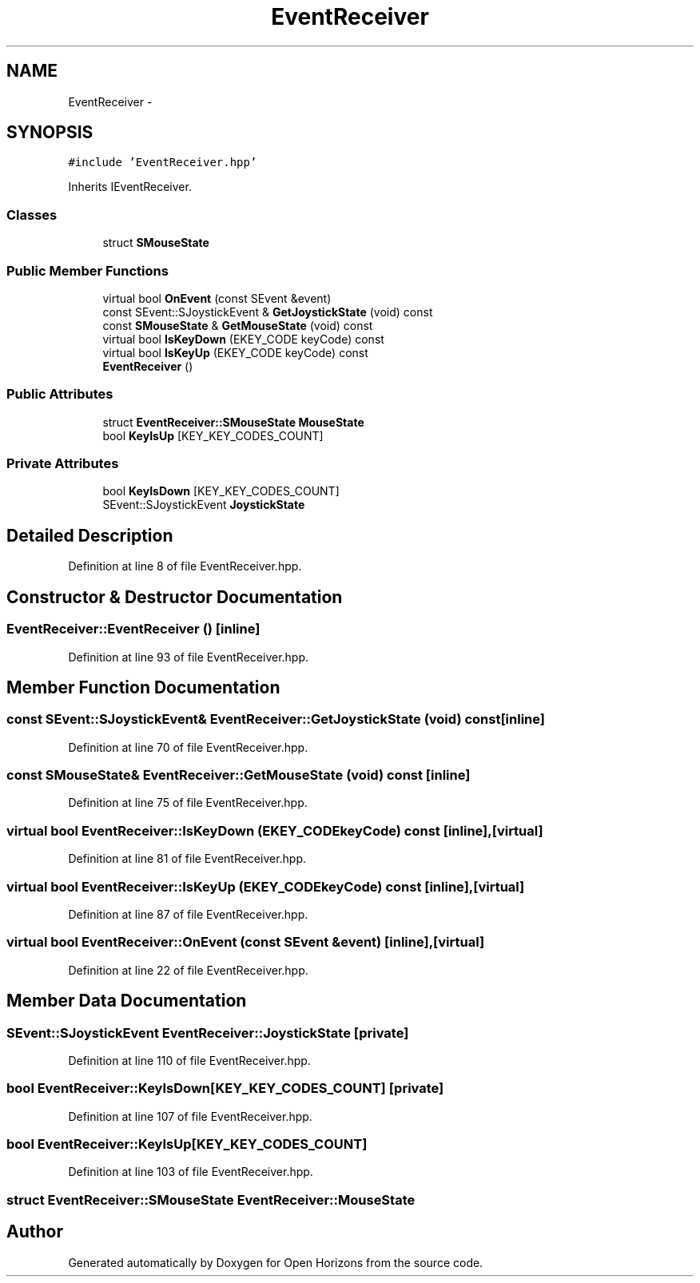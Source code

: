 .TH "EventReceiver" 3 "Thu Feb 20 2014" "Version 0.0.1" "Open Horizons" \" -*- nroff -*-
.ad l
.nh
.SH NAME
EventReceiver \- 
.SH SYNOPSIS
.br
.PP
.PP
\fC#include 'EventReceiver\&.hpp'\fP
.PP
Inherits IEventReceiver\&.
.SS "Classes"

.in +1c
.ti -1c
.RI "struct \fBSMouseState\fP"
.br
.in -1c
.SS "Public Member Functions"

.in +1c
.ti -1c
.RI "virtual bool \fBOnEvent\fP (const SEvent &event)"
.br
.ti -1c
.RI "const SEvent::SJoystickEvent & \fBGetJoystickState\fP (void) const "
.br
.ti -1c
.RI "const \fBSMouseState\fP & \fBGetMouseState\fP (void) const "
.br
.ti -1c
.RI "virtual bool \fBIsKeyDown\fP (EKEY_CODE keyCode) const "
.br
.ti -1c
.RI "virtual bool \fBIsKeyUp\fP (EKEY_CODE keyCode) const "
.br
.ti -1c
.RI "\fBEventReceiver\fP ()"
.br
.in -1c
.SS "Public Attributes"

.in +1c
.ti -1c
.RI "struct \fBEventReceiver::SMouseState\fP \fBMouseState\fP"
.br
.ti -1c
.RI "bool \fBKeyIsUp\fP [KEY_KEY_CODES_COUNT]"
.br
.in -1c
.SS "Private Attributes"

.in +1c
.ti -1c
.RI "bool \fBKeyIsDown\fP [KEY_KEY_CODES_COUNT]"
.br
.ti -1c
.RI "SEvent::SJoystickEvent \fBJoystickState\fP"
.br
.in -1c
.SH "Detailed Description"
.PP 
Definition at line 8 of file EventReceiver\&.hpp\&.
.SH "Constructor & Destructor Documentation"
.PP 
.SS "EventReceiver::EventReceiver ()\fC [inline]\fP"

.PP
Definition at line 93 of file EventReceiver\&.hpp\&.
.SH "Member Function Documentation"
.PP 
.SS "const SEvent::SJoystickEvent& EventReceiver::GetJoystickState (void) const\fC [inline]\fP"

.PP
Definition at line 70 of file EventReceiver\&.hpp\&.
.SS "const \fBSMouseState\fP& EventReceiver::GetMouseState (void) const\fC [inline]\fP"

.PP
Definition at line 75 of file EventReceiver\&.hpp\&.
.SS "virtual bool EventReceiver::IsKeyDown (EKEY_CODEkeyCode) const\fC [inline]\fP, \fC [virtual]\fP"

.PP
Definition at line 81 of file EventReceiver\&.hpp\&.
.SS "virtual bool EventReceiver::IsKeyUp (EKEY_CODEkeyCode) const\fC [inline]\fP, \fC [virtual]\fP"

.PP
Definition at line 87 of file EventReceiver\&.hpp\&.
.SS "virtual bool EventReceiver::OnEvent (const SEvent &event)\fC [inline]\fP, \fC [virtual]\fP"

.PP
Definition at line 22 of file EventReceiver\&.hpp\&.
.SH "Member Data Documentation"
.PP 
.SS "SEvent::SJoystickEvent EventReceiver::JoystickState\fC [private]\fP"

.PP
Definition at line 110 of file EventReceiver\&.hpp\&.
.SS "bool EventReceiver::KeyIsDown[KEY_KEY_CODES_COUNT]\fC [private]\fP"

.PP
Definition at line 107 of file EventReceiver\&.hpp\&.
.SS "bool EventReceiver::KeyIsUp[KEY_KEY_CODES_COUNT]"

.PP
Definition at line 103 of file EventReceiver\&.hpp\&.
.SS "struct \fBEventReceiver::SMouseState\fP  EventReceiver::MouseState"


.SH "Author"
.PP 
Generated automatically by Doxygen for Open Horizons from the source code\&.
